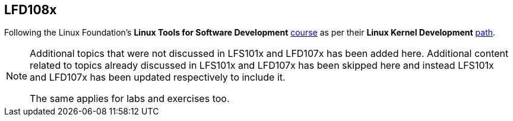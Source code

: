 == LFD108x

Following the Linux Foundation's *Linux Tools for Software Development* https://www.edx.org/course/linux-tools-for-developers[course] as per their *Linux Kernel Development* https://training.linuxfoundation.org/training/plan-your-training/[path].

[NOTE]
====
Additional topics that were not discussed in LFS101x and LFD107x has been added here.
Additional content related to topics already discussed in LFS101x and LFD107x has been skipped here and instead LFS101x and LFD107x has been updated respectively to include it.

The same applies for labs and exercises too.
====
